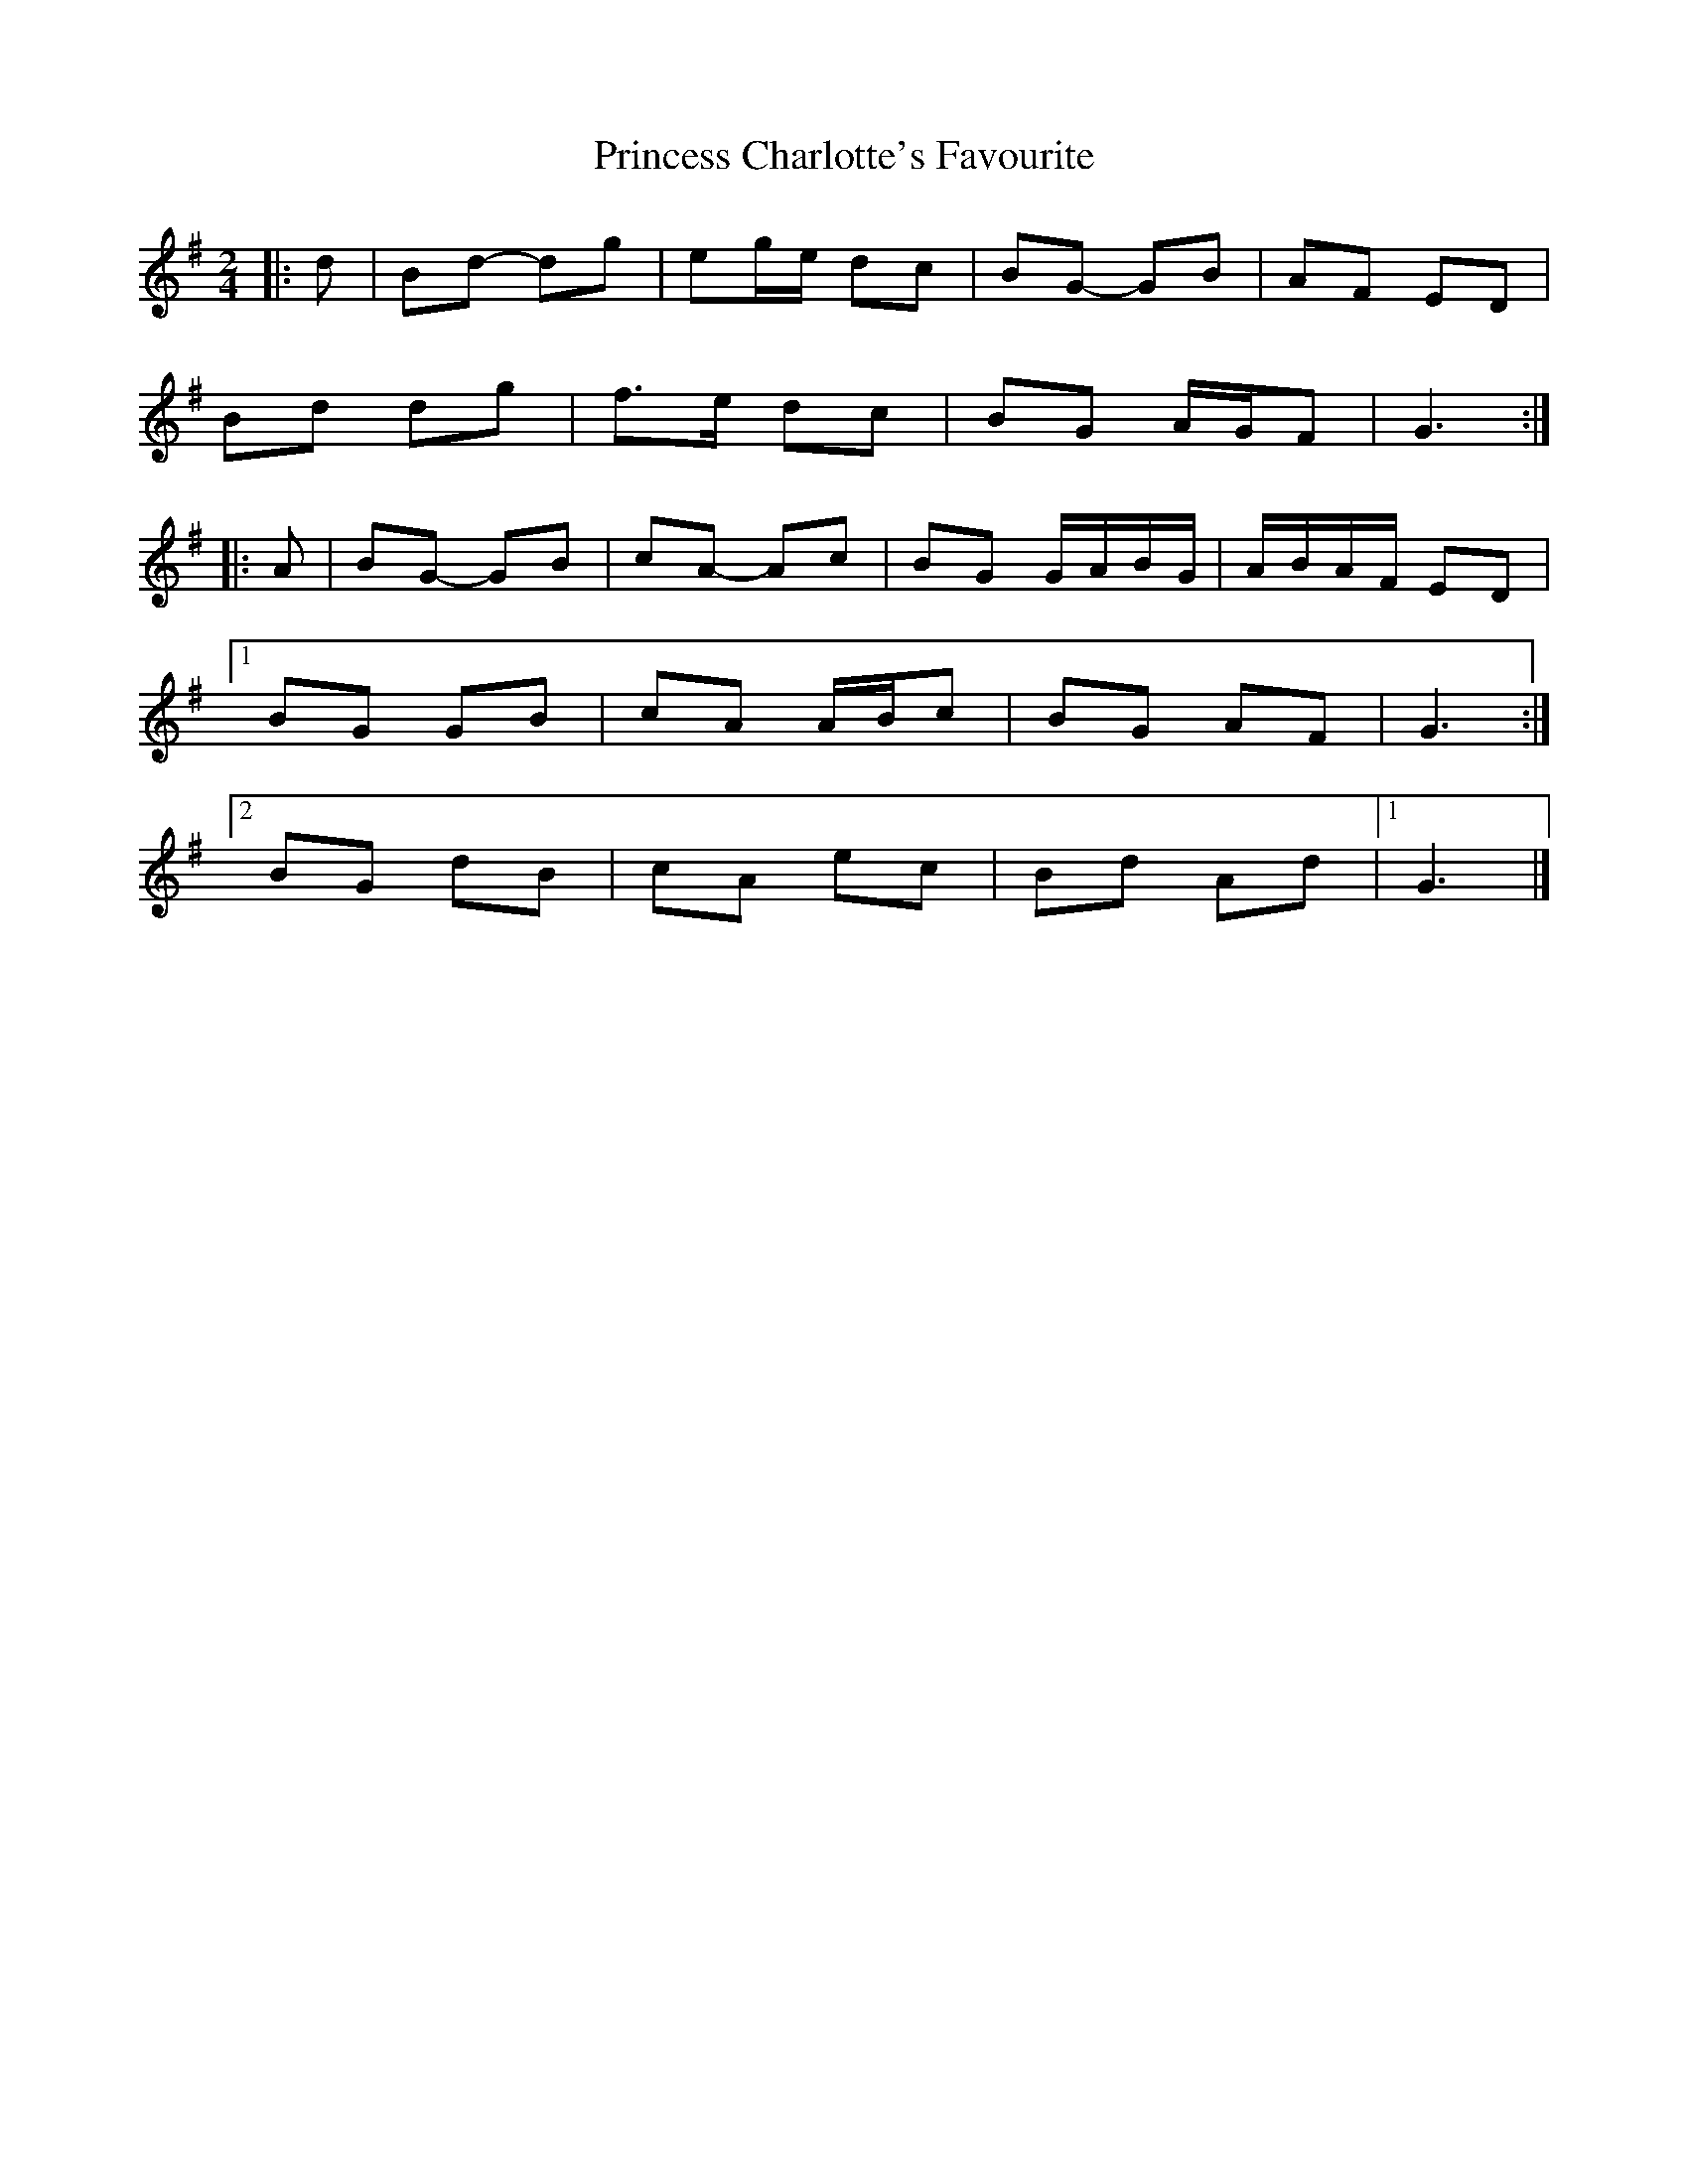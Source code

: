 X: 1
T: Princess Charlotte's Favourite
Z: ceolachan
S: https://thesession.org/tunes/15976#setting30079
R: polka
M: 2/4
L: 1/8
K: Gmaj
|: d |Bd- dg | eg/e/ dc | BG- GB | AF ED |
Bd dg | f>e dc | BG A/G/F | G3 :|
|: A |BG- GB | cA- Ac | BG G/A/B/G/ | A/B/A/F/ ED |
[1 BG GB | cA A/B/c | BG AF | G3 :|
[2 BG dB | cA ec | Bd Ad |1 G3 |]
